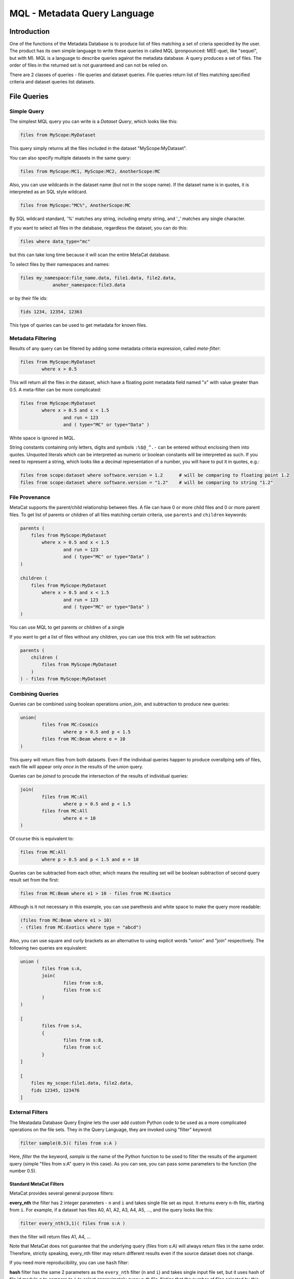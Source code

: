 MQL - Metadata Query Language
=============================

Introduction
~~~~~~~~~~~~
One of the functions of the Metadata Database is to produce list of files matching a set of crieria specidied
by the user. The product has its own simple language to write these queries in called MQL (pronpounced: MEE-quel,
like "sequel", but with M). MQL is a language to describe queries against the metadata database.
A query produces a set of files. The order of files in the returned set is not guaranteed and can not be
relied on. 

There are 2 classes of queries - file queries and dataset queries. File queries return list of files
matching specified criteria and dataset queries list datasets.

File Queries
~~~~~~~~~~~~

Simple Query
------------

The simplest MQL query you can write is a *Dataset Query*, which looks like this:

.. code-block:: sql

        files from MyScope:MyDataset
        
This query simply returns all the files included in the dataset "MyScope:MyDataset".

You can also specify multiple datasets in the same query:

.. code-block:: sql

        files from MyScope:MC1, MyScope:MC2, AnotherScope:MC

Also, you can use wildcards in the dataset name (but not in the scope name). If the dataset name is in quotes,
it is interpreted as an SQL style wildcard.

.. code-block:: sql

        files from MyScope:"MC%", AnotherScope:MC

By SQL wildcard standard, '%' matches any string, including empty string, and '_' matches any single
character.

If you want to select all files in the database, regardless the dataset, you can do this:

.. code-block:: sql

    files where data_type="mc"

but this can take long time because it will scan the entire MetaCat database.

To select files by their namespaces and names:

.. code-block:: sql

    files my_namespace:file_name.data, file1.data, file2.data, 
                anoher_namespace:file3.data


or by their file ids:

.. code-block:: sql

    fids 1234, 12354, 12363

This type of queries can be used to get metadata for known files.


Metadata Filtering
------------------

Results of any query can be filtered by adding some metadata criteria expression, called *meta-filter*:

.. code-block:: sql

        files from MyScope:MyDataset
                where x > 0.5
                
This will return all the files in the dataset, which have a floating point metadata field named "x" with value greater than 0.5. A meta-filter can be more complicated:

.. code-block:: sql

        files from MyScope:MyDataset
                where x > 0.5 and x < 1.5 
                        and run = 123 
                        and ( type="MC" or type="Data" )
                        
White space is ignored in MQL.

String constants containing only letters, digits and symbols ``:%$@_^.-`` can be entered without
enclosing them into quotes. Unquoted literals which can be interpreted as numeric or boolean constants
will be interpreted as such. If you need to represent a string, which looks like a decimal representation of
a number, you will have to put it in quotes, e.g.:

.. code-block:: sql

	files from scope:dataset where software.version = 1.2      # will be comparing to floating point 1.2
	files from scope:dataset where software.version = "1.2"    # will be comparing to string "1.2"


File Provenance
---------------
MetaCat supports the parent/child relationship between files. A file can have 0 or more child files and 0 or more parent files.
To get list of parents or children of all files matching certain criteria, use ``parents`` and ``children`` keywords:

.. code-block:: sql

        parents (
            files from MyScope:MyDataset
                where x > 0.5 and x < 1.5 
                        and run = 123 
                        and ( type="MC" or type="Data" )
        )

        children (
            files from MyScope:MyDataset
                where x > 0.5 and x < 1.5 
                        and run = 123 
                        and ( type="MC" or type="Data" )
        )

You can use MQL to get parents or children of a single 


If you want to get a list of files without any children, you can use this trick with file set subtraction:

.. code-block:: sql

        parents (
            children (
                files from MyScope:MyDataset
            )
        ) - files from MyScope:MyDataset


                
Combining Queries
-----------------

Queries can be combined using boolean operations *union*, *join*, and subtraction to produce new queries:

.. code-block:: sql

        union(
                files from MC:Cosmics
                        where p > 0.5 and p < 1.5 
                files from MC:Beam where e = 10
        )
        
This query will return files from both datasets. Even if the individual queries happen to produce overallping
sets of files, each file will appear only *once* in the results of the *union* query.

Queries can be *joined* to procude the intersection of the results of individual queries:

.. code-block:: sql

        join(
                files from MC:All
                        where p > 0.5 and p < 1.5 
                files from MC:All
                        where e = 10
        )
        
Of course this is equivalent to:

.. code-block:: sql

        files from MC:All
                where p > 0.5 and p < 1.5 and e = 10
        
Queries can be subtracted from each other, which means the resulting set will be boolean subtraction of second query
result set from the first:

.. code-block:: sql

        files from MC:Beam where e1 > 10 - files from MC:Exotics
        
Although is it not necessary in this example, you can use parethesis and white space to make the query more readable:

.. code-block:: sql

        (files from MC:Beam where e1 > 10) 
        - (files from MC:Exotics where type = "abcd")
        
Also, you can use square and curly brackets as an alternative to using explicit words "union" and "join" respectively.
The following two queries are equivalent:

.. code-block:: 

        union (
                files from s:A,
                join(
                        files from s:B,
                        files from s:C
                )
        )

        [
                files from s:A,
                {
                        files from s:B,
                        files from s:C
                }
        ]
        
        [
            files my_scope:file1.data, file2.data,
            fids 12345, 123476
        ]

        
External Filters
----------------

The Meatadata Database Query Engine lets the user add custom Python code to be used as a more complicated
operations on the file sets. They in the Query Language, they are invoked using "filter" keyword:

.. code-block:: sql

        filter sample(0.5)( files from s:A )
        
Here, *filter* the the keyword, *sample* is the name of the Python function to be used to filter the results
of the argument query (simple "files from s:A" query in this case). As you can see, you can pass some
parameters to the function (the number 0.5).


Standard MetaCat Filters
________________________

MetaCat provides several general purpose filters:

**every_nth** the filter has 2 integer parameters - ``n`` and ``i`` and takes single file set as input.
It returns every ``n``-th file, starting from ``i``. For example, if a dataset has files A0, A1, A2, A3, A4, A5, ...,
and the query looks like this:

.. code-block:: sql

        filter every_nth(3,1)( files from s:A )
        
then the filter will return files A1, A4, ...

Note that MetaCat does not guarantee that the underlying query (files from s:A) will always return files
in the same order. Therefore, strictly speaking, every_nth filter may return different results even if the
source dataset does not change.

If you need more reproducibility, you can use ``hash`` filter:

**hash** filter has the same 2 parameters as the ``every_nth`` filter (``n`` and ``i``) and takes single input file set, but it
uses hash of file id modulo ``n`` to compare to ``i`` to select approximately every ``n``-th file. Notice that the number
of files selected by this filter may differ significantly from ``1/n`` for small file sets.

It is guaranteed that the results of the ``hash`` filter with the same ``n`` and different ``i`` will never intersect.
The same is not necesarily true for ``every_nth`` filter simply because the order, in which files are seen by the filter
may change from query to query, although this is highly unlikely.

**sample** the filter has one argument - a floating point fraction ``f`` from 0 to 1. It works the same way as the ``every_nth`` in the
sense that ``sample`` selects ``1/n`` files from the set, starting from first. The following queries will produce the same results:

.. code-block:: sql

        filter sample(0.01)( files from s:A )
        filter every_nth(100,0)( files from s:A )

**mix** - ``mix`` filter can be used to pick files from multiple datasets. It takes variable number of floating point arguments (``fractions``)
and the same number of input file sets. The files from the input sets will be picked proportinally to the ``fractions``. Fractions do not have
to add up to 1.0. The filter will run until it reaches the end of one of the input datasets. For example:

.. code-block:: sql

        filter sample(1,2,5)(
            files from s:A, 
            files from s:B, 
            files from s:C
        )
        
The output will have approximately 2 files from dataset B and 5 files from dataset C for every file from dataset A.

Even if a file appears in more than one of the input file sets, it will not be returned several times.

User Defined Filters
____________________

User-defined filters are used to extend MetaCat functionality and as a way to access external metadata and use it to further filter the file sets
and to inject metadata from external sources into MetaCat query.

A user can define their own filters by supplying a class derived from ``MetaCatFiler`` class imported from ``metacat.filters``.
The class may have a constructor, which receives a dictionary with configuration parameters and must have a method called ``filter``:

.. code-block:: python

    from metacat.filters import MetaCatFiler
    
    class MyFilter(MetaCatFiler):
    
        def __init__(self, config):
            self.DataSource = ...

        def filter(self, inputs, *params, **key_value):
            input_set = inputs[0]
            
            for f in input_set:
                external_data = self.DataSource.get(f)
                if ...:
                    f.Metadata["extra_field"] = some_data
                    yield f

First argument of the ``filter`` method is the list of one or more input file sets. They are results of MQL subqueries passed to the filter as inputs. 
Each input file set is an iterable, not lists. If necessary, the input file set can be converted to a list as ``list(file_set)``, but that needs to
be done with caution because that will force fetching the entire file set into memory, and that can be very big.

After first parameter, the ``filter`` method can accept some additional positional and keywird parameters passed from MQL. For example, MQL query like this:

.. code-block::

    filter my_filter(3, 'test', pi=3.14, e=2.718) (
        files from user:dataset_a,
        files from group:dataset_b where x=5
    )

will call the filter() method with the following arguments:

.. code-block:: python

    ...
    filter_object.filter([file_set_a, file_set_b], 3, "test", pi=3.14, e=2.18)
    ...

The ``filter`` method is expected to generate a list of file object from the input file sets, possibly augmenting their metadata with some
data.

MetaCat will create the filter object only once and then call its ``filter`` method for each query. Thus, the filter object may have some persistent state,
but that feature should be used with caution because:

    * MetaCat server runs in multiple instances on multiple servers, and the instances do not communicate with each other.
    * MetaCat server instance is a multithreaded process and queries are executed on concurrent threads, so some sort of inter-thread synchronization mechanism may need to be used.

Common Namesaces
----------------

Typically (but not necessarily), all the datasets mentioned in a query refer to the same namespace.
You can avoid repeting the same namespace using "with" clause. The following are equivalent:

.. code-block:: 

        with namespace="s"
        {
                files from B,
                files from C
        }

        {
                files from s:B,
                files from s:C
        }

Each "with" clause has its scope limited to the immediate query it is attached to. For example, the following query
is invalid:

.. code-block:: sql

        with namespace="s"      
                files from A - files from B

It is invalid becaise the "with" clause applies only to the query it is immediately attached to - "files from A", 
but not to "files from B", so second dataset query lacks the namespace specification for the dataset B.

Here is how it can be corrected:

.. code-block:: sql

        with namespace="s"      
                (files from A - files from B)
        
And the outer "with" clause can be overridden by the inner clause:

.. code-block:: sql

        with namespace = "x"
                union (
                        files from A,
                        with namespace = "y"
                                join(
                                        files from B,
                                        files from C
                                ),
                        files from D
                )
                
In this example, datasets A and D will be assumed to be in the namespace "x", and datasets B and C - in
namespace "y".

Of course, explicit namespace specification overrides the one specified using "with":

.. code-block:: sql

        with namespace = "x"
                union (
                        files from A,
                        files from y:B,
                        files from C
                )
                

This will return union of datasets "x:A", "y:B" and "x:C".

Metadata Comparison
~~~~~~~~~~~~~~~~~~~

MQL supports the following comparison operators: <, <=, >, >=, ==, !=
The following operators can be used for string matching using regular expressions:
    
    * metatada_name ~ "pattern" - parameter matches the pattern
    * ~* - match ignoring case
    * !~ - no match
    * !~* - no match ignoring case
    
For example:

.. code-block:: sql

    files from dune:all where 
        DUNE_data.comment present 
        and DUNE_data.detector_config ~ "FELIX"


Array or Dictionary Elements Access
~~~~~~~~~~~~~~~~~~~~~~~~~~~~~~~~~~~

If the metadata parameter is an array or a dictionary, you can refer to its specific element using square brackets:

Assume the file metadata has the following parameters:

.. code-block:: json
    
    {
        "run_type":       "calibration",
        "trigger_mask":   [0,1,0,0,1],
        "trigger_bits":   
        {
            "muon":       1,
            "electron":   0
        },
        "modules":        ["a1", "a2", "a3"]
    }


Then:

    * ``trigger_bits["muon"] == 1`` - will match
    * ``trigger_bits["proton"] == 1`` - will not match
    * ``trigger_mask[3] == 0`` - will match

Also, you can use subscripts ``[any]`` as "any element of" and ``[all]`` as "all elements of" a dictionary or an array:

    * ``trigger_bits[any] == 1`` - will match
    * ``trigger_bits[any] != 1`` - will match
    * ``trigger_bits[all] == 1`` - will not match
    * ``trigger_bits[all] != 1`` - will not match
    * ``trigger_bits[all] < 2`` - will match
    
You can also use ``in`` and ``not in`` to check if a value is contained in the array:

    * ``"a1" in modules`` - will match, equivalent to ``modules[any] = "a1"``
    * ``"xyz" not in modules`` - will match, equivalent to ``modules[all] != "xyz"`` or ``!(modules[any] = "xyz")``

Note that while `trigger_bits[all] != 1` will not match, `!(trigger_bits[all] == 1)` will match. In general, the following pairs of expressions are
equal:

    * ``array[all] != x`` and ``!(array[any] == x)``
    * ``array[any] != x`` and ``!(array[all] == x)``
    
To use size of the array in an expression, you len(): ``len(trigger_mask) > 2``

Ranges and Sets
~~~~~~~~~~~~~~~

Logical expressins can include ranges or sets of values. Here are some examples:

    * ``x in 3:5`` - if x is scalar, equivalent to ``(x >=3 and x <= 5)``
    * ``x in (3,4,5)`` - if x is scalar, equivalent to ``(x==3 or x==4 or x==5)``
    
Keep in mind that due to the way the underlying database works, queries with enumerated sets of allowed values work much faster than 
those with ranges.
So while the two expressions above are mathematically equivalent for integer numbers, second one will run much faster.

Sets and ranges can be expressed in terms of floating point numbers and strings:

    * ``application.version in "1.0":"2.3"``
    * ``pi in 3.131:3.152``
    * ``values[any] in 3:5``

Note that ``array[any] in low:high`` is `not` equivalent to ``(array[any] >= low and array[any] >= low)`` because former expression means:
"any element of the array is in the range" while the later one means "any element is greater or equal `low` and the same or another element 
of the array is less or equal `high`". For example, consider this metadata:

.. code-block:: json

    {
        "run_type":       "calibration",
        "sequence":  [1,1,2,3,5,8,13],
        "bits": [0,1,1,0,0]
    }

In this case,

    * ``sequence[any] in 6:7`` will not match because there is no single element in the array between 6 and 7,
    * ``(sequence[any] >= 6 and sequence[any] <= 7)`` will match because there are some elements below 7 and then some others above 6.
    
Similarly, the following expressions are not equivalent:

    * ``(bits[all] == 0 or bits[all] == 1)`` - is false for the metadata above
    * ``bits[all] in (0,1)`` - is true
    
Limiting and Skipping Query Results
~~~~~~~~~~~~~~~~~~~~~~~~~~~~~~~~~~~

If you want to see only a portion of the resulting file set, add ``limit <n>`` to your query:

.. code-block:: sql

    files from dune:all where 
        DUNE_data.detector_config.list present 
        limit 100

Limit clause can be added to results of any query:
        
.. code-block:: sql

    union (
        files from dune:all where 
            DUNE_data.detector_config.list present 
            limit 100
        ,
        files from dune:mc where 
            len(core.events) > 10 
    ) limit 200
        
        
Another way of limiting query results is to use built-in "sample" query:

.. code-block:: sql

    filter sample(0.1) (
        files from dune:all where 
            DUNE_data.detector_config.list present 
            limit 10000
    )
        
The "sample" filter returns the given fraction of the input query results. In this case, the results will be limited to 1000 (=10000*0.1) files.

To skip some files from the beginning of the file set, use ``skip <n>``

.. code-block:: sql

    files from dune:all where 
        DUNE_data.detector_config.list present 
        skip 100 
        limit 100
 
``limit`` and ``skip`` are applied independently in the order as they are written. For example, if there is a query ``files from test:test_dataset``
returns files f1, f2, f3, ... f10, then query ``files from test:test_dataset skip 2 limit 2`` will return files f3, f4. 
Query ``files from test:test_dataset limit 5 skip 2`` will return f3, f4, f5.

It is important to keep in mind that the same MQL query will always retrun the same results in the same order.
Therefore, ``skip`` and ``limit`` can not actually be used to consistently split a file set into subsets.

Dataset Queries
~~~~~~~~~~~~~~~

Simplest dataset query looks like this:

.. code-block:: sql

    datasets test:"%"
    
This query will return all the datasets from the "test" namespace.

To add some metadata filtering, add "having" clause to the query:

.. code-block:: sql

    datasets test:"%"
        having type="mc" and detector="near"
        
Dataset queries can be combined in the same way as the file queries:

.. code-block:: sql

    union (
        datasets prod:"XYZ%_3",
        datasets mc:"XYZ%_4"
    )
    
"union", "join" with their brackets synonims and subtraction are working in the same way as for file queries.


Combining File and Dataset Metadata Filtering
~~~~~~~~~~~~~~~~~~~~~~~~~~~~~~~~~~~~~~~~~~~~~

(this is not fully implemented yet)

Dataset and file metadata filtering can be mixed together:

.. code-block:: sql

    files from mc:"%" 
        having type="nc" and detector="near"            # dataset selection
        where beam="on" and version>3                   # files selection
        
    



        
